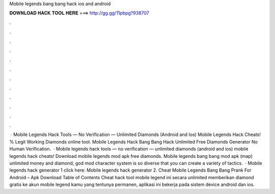 Mobile legends bang bang hack ios and android

𝐃𝐎𝐖𝐍𝐋𝐎𝐀𝐃 𝐇𝐀𝐂𝐊 𝐓𝐎𝐎𝐋 𝐇𝐄𝐑𝐄 ===> http://gg.gg/11pbpg?938707

.

.

.

.

.

.

.

.

.

.

.

.

 · Mobile Legends Hack Tools — No Verification — Unlimited Diamonds (Android and Ios) Mobile Legends Hack Cheats! % Legit Working Diamonds online tool. Mobile Legends Hack Bang Bang Hack Unlimited Free Diamonds Generator No Human Verification.  · Mobile legends hack tools — no verification — unlimited diamonds (android and ios) mobile legends hack cheats! Download mobile legends mod apk free diamonds. Mobile legends bang bang mod apk (map) unlimited money and diamond, god mod character system is so diverse that you can create a variety of tactics.  · Mobile legends hack generator 1 click here: Mobile legends hack generator 2. Cheat Mobile Legends Bang Bang Prank For Android – Apk Download Table of Contents Cheat hack tool mobile legend ini secara unlimited memberikan diamond gratis ke akun mobile legend kamu yang tentunya permanen, aplikasi ini bekerja pada sistem device android dan ios.